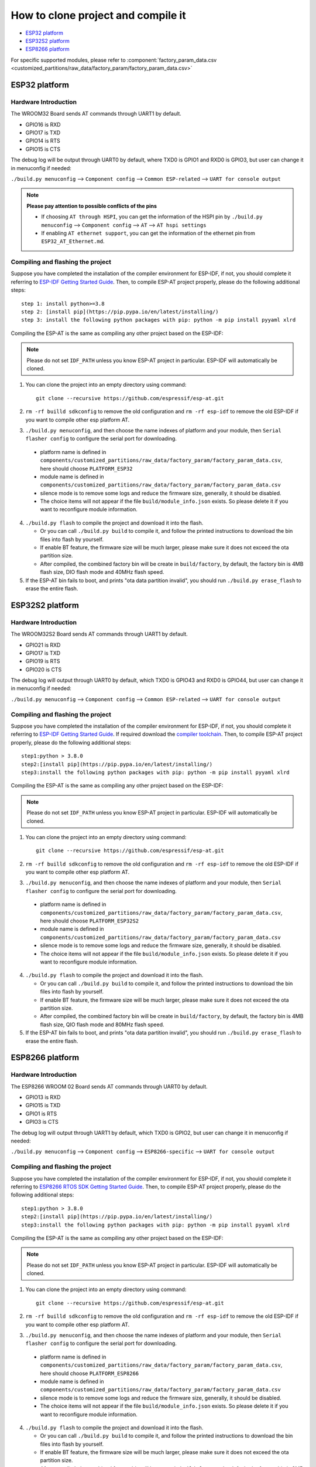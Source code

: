 ***********************************
How to clone project and compile it
***********************************

- `ESP32 platform`_
- `ESP32S2 platform`_
- `ESP8266 platform`_

For specific supported modules, please refer to :component:`factory_param_data.csv <customized_partitions/raw_data/factory_param/factory_param_data.csv>`


ESP32 platform
==============

Hardware Introduction
~~~~~~~~~~~~~~~~~~~~~

The WROOM32 Board sends AT commands through UART1 by default.

- GPIO16 is RXD
- GPIO17 is TXD
- GPIO14 is RTS
- GPIO15 is CTS

The debug log will be output through UART0 by default, where TXD0 is GPIO1 and RXD0 is GPIO3, but user can change it in menuconfig if needed:

``./build.py menuconfig`` --> ``Component config`` --> 
``Common ESP-related`` --> ``UART for console output``

.. note::

  **Please pay attention to possible conflicts of the pins**

  - If choosing ``AT through HSPI``, you can get the information of the HSPI pin by ``./build.py menuconfig`` --> ``Component config`` --> ``AT`` --> ``AT hspi settings``
  - If enabling ``AT ethernet support``, you can get the information of the ethernet pin from ``ESP32_AT_Ethernet.md``.

Compiling and flashing the project
~~~~~~~~~~~~~~~~~~~~~~~~~~~~~~~~~~

Suppose you have completed the installation of the compiler environment for ESP-IDF, if not, you should complete it referring to `ESP-IDF Getting Started Guide <https://docs.espressif.com/projects/esp-idf/en/v4.0/get-started/index.html#setup-toolchain>`__. Then, to compile ESP-AT project properly, please do the following additional steps::

    step 1: install python>=3.8
    step 2: [install pip](https://pip.pypa.io/en/latest/installing/)  
    step 3: install the following python packages with pip: python -m pip install pyyaml xlrd

Compiling the ESP-AT is the same as compiling any other project based on the ESP-IDF:

.. note::

  Please do not set ``IDF_PATH`` unless you know ESP-AT project in particular. ESP-IDF will automatically be cloned.

1. You can clone the project into an empty directory using command::

     git clone --recursive https://github.com/espressif/esp-at.git

2. ``rm -rf builld sdkconfig`` to remove the old configuration and ``rm -rf esp-idf`` to remove the old ESP-IDF if you want to compile other esp platform AT.
3. ``./build.py menuconfig``, and then choose the name indexes of platform and your module, then ``Serial flasher config`` to configure the serial port for downloading.

  - platform name is defined in ``components/customized_partitions/raw_data/factory_param/factory_param_data.csv``, here should choose ``PLATFORM_ESP32``
  - module name is defined in ``components/customized_partitions/raw_data/factory_param/factory_param_data.csv``
  - silence mode is to remove some logs and reduce the firmware size, generally, it should be disabled.
  - The choice items will not appear if the file ``build/module_info.json`` exists. So please delete it if you want to reconfigure module information.

4. ``./build.py flash`` to compile the project and download it into the flash.

   -  Or you can call ``./build.py build`` to compile it, and follow the printed instructions to download the bin files into flash by yourself.
   -  If enable BT feature, the firmware size will be much larger, please make sure it does not exceed the ota partition size.
   - After compiled, the combined factory bin will be create in ``build/factory``, by default, the factory bin is 4MB flash size, DIO flash mode and 40MHz flash speed.

5. If the ESP-AT bin fails to boot, and prints "ota data partition invalid", you should run ``./build.py erase_flash`` to erase the entire flash.

ESP32S2 platform
=================

Hardware Introduction
~~~~~~~~~~~~~~~~~~~~~

The WROOM32S2 Board sends AT commands through UART1 by default.

-  GPIO21 is RXD
-  GPIO17 is TXD
-  GPIO19 is RTS
-  GPIO20 is CTS

The debug log will output through UART0 by default, which TXD0 is GPIO43 and RXD0 is GPIO44, but user can change it in menuconfig if needed:

``./build.py menuconfig`` --> ``Component config`` --> ``Common ESP-related`` --> ``UART for console output``

Compiling and flashing the project
~~~~~~~~~~~~~~~~~~~~~~~~~~~~~~~~~~

Suppose you have completed the installation of the compiler environment for ESP-IDF, if not, you should complete it referring to `ESP-IDF Getting Started Guide <https://docs.espressif.com/projects/esp-idf/en/latest/get-started/index.html#setup-toolchain>`__. If required download the `compiler toolchain <https://docs.espressif.com/projects/esp-idf/en/latest/api-guides/tools/idf-tools.html#list-of-idf-tools>`_. Then, to compile ESP-AT project properly, please do the following additional steps::

  step1:python > 3.8.0 
  step2:[install pip](https://pip.pypa.io/en/latest/installing/)  
  step3:install the following python packages with pip: python -m pip install pyyaml xlrd

Compiling the ESP-AT is the same as compiling any other project based on the ESP-IDF:

.. note::

  Please do not set ``IDF_PATH`` unless you know ESP-AT project in particular. ESP-IDF will automatically be cloned.

1. You can clone the project into an empty directory using command::

     git clone --recursive https://github.com/espressif/esp-at.git

2. ``rm -rf builld sdkconfig`` to remove the old configuration and ``rm -rf esp-idf`` to remove the old ESP-IDF if you want to compile other esp platform AT.
3. ``./build.py menuconfig``, and then choose the name indexes of platform and your module, then ``Serial flasher config`` to configure the serial port for downloading.

  - platform name is defined in ``components/customized_partitions/raw_data/factory_param/factory_param_data.csv``, here should choose ``PLATFORM_ESP32S2``
  - module name is defined in ``components/customized_partitions/raw_data/factory_param/factory_param_data.csv``
  - silence mode is to remove some logs and reduce the firmware size, generally, it should be disabled.
  - The choice items will not appear if the file ``build/module_info.json`` exists. So please delete it if you want to reconfigure module information.

4. ``./build.py flash`` to compile the project and download it into the flash.

   -  Or you can call ``./build.py build`` to compile it, and follow the printed instructions to download the bin files into flash by yourself.
   -  If enable BT feature, the firmware size will be much larger, please make sure it does not exceed the ota partition size.
   - After compiled, the combined factory bin will be create in ``build/factory``, by default, the factory bin is 4MB flash size, QIO flash mode and 80MHz flash speed.

5. If the ESP-AT bin fails to boot, and prints "ota data partition invalid", you should run ``./build.py erase_flash`` to erase the entire flash.


ESP8266 platform
================

Hardware Introduction
~~~~~~~~~~~~~~~~~~~~~

The ESP8266 WROOM 02 Board sends AT commands through UART0 by default.

-  GPIO13 is RXD
-  GPIO15 is TXD
-  GPIO1 is RTS
-  GPIO3 is CTS

The debug log will output through UART1 by default, which TXD0 is GPIO2, but user can change it in menuconfig if needed:

``./build.py menuconfig`` --> ``Component config`` -->
``ESP8266-specific`` --> ``UART for console output``

Compiling and flashing the project
~~~~~~~~~~~~~~~~~~~~~~~~~~~~~~~~~~

Suppose you have completed the installation of the compiler environment for ESP-IDF, if not, you should complete it referring to `ESP8266 RTOS SDK Getting Started Guide <https://docs.espressif.com/projects/esp8266-rtos-sdk/en/v3.2/get-started/index.html#setup-toolchain>`_. Then, to compile ESP-AT project properly, please do the following additional steps::

  step1:python > 3.8.0 
  step2:[install pip](https://pip.pypa.io/en/latest/installing/)  
  step3:install the following python packages with pip: python -m pip install pyyaml xlrd

Compiling the ESP-AT is the same as compiling any other project based on the ESP-IDF:

.. note::

  Please do not set ``IDF_PATH`` unless you know ESP-AT project in particular. ESP-IDF will automatically be cloned.

1. You can clone the project into an empty directory using command::

     git clone --recursive https://github.com/espressif/esp-at.git

2. ``rm -rf builld sdkconfig`` to remove the old configuration and ``rm -rf esp-idf`` to remove the old ESP-IDF if you want to compile other esp platform AT.
3. ``./build.py menuconfig``, and then choose the name indexes of platform and your module, then ``Serial flasher config`` to configure the serial port for downloading.

  - platform name is defined in ``components/customized_partitions/raw_data/factory_param/factory_param_data.csv``, here should choose ``PLATFORM_ESP8266``
  - module name is defined in ``components/customized_partitions/raw_data/factory_param/factory_param_data.csv``
  - silence mode is to remove some logs and reduce the firmware size, generally, it should be disabled.
  - The choice items will not appear if the file ``build/module_info.json`` exists. So please delete it if you want to reconfigure module information.

4. ``./build.py flash`` to compile the project and download it into the flash.

   -  Or you can call ``./build.py build`` to compile it, and follow the printed instructions to download the bin files into flash by yourself.
   -  If enable BT feature, the firmware size will be much larger, please make sure it does not exceed the ota partition size.
   - After compiled, the combined factory bin will be create in ``build/factory``, by default, the factory bin is 2MB flash size, DIO flash mode and 80MHz flash speed.

5. If the ESP-AT bin fails to boot, and prints "ota data partition invalid", you should run ``./build.py erase_flash`` to erase the entire flash.